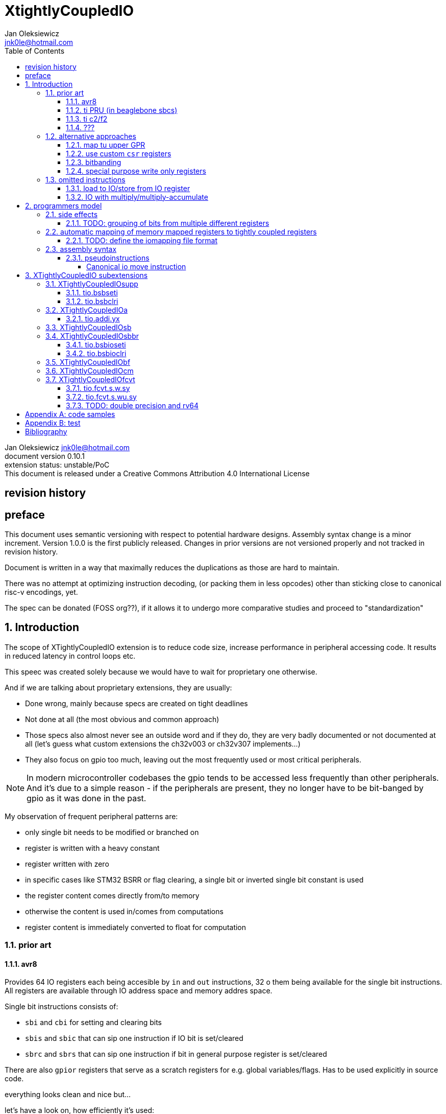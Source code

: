 
= XtightlyCoupledIO
Jan Oleksiewicz <jnk0le@hotmail.com>
:appversion: 0.10.1
:toc:
:toclevels: 4
:sectnums:


{author} {email} +
document version {appversion} +
extension status: unstable/PoC +
This document is released under a Creative Commons Attribution 4.0 International License

[colophon]
== revision history


[colophon]
== preface

This document uses semantic versioning with respect to potential hardware designs. 
Assembly syntax change is a minor increment. Version 1.0.0 is the first publicly released. 
Changes in prior versions are not versioned properly and not tracked in revision history.

Document is written in a way that maximally reduces the duplications as those are hard to maintain.

There was no attempt at optimizing instruction decoding, (or packing them in less opcodes) 
other than sticking close to canonical risc-v encodings, yet.

The spec can be donated (FOSS org??), if it allows it to undergo more comparative studies and proceed to "standardization" 

[[chapter_title]]
== Introduction

The scope of XTightlyCoupledIO extension is to reduce code size, increase performance
in peripheral accessing code. It results in reduced latency in control loops etc.

This speec was created solely because we would have to wait for proprietary one otherwise.

And if we are talking about proprietary extensions, they are usually:

- Done wrong, mainly because specs are created on tight deadlines
- Not done at all (the most obvious and common approach)
- Those specs also almost never see an outside word and if they do, they are very badly 
documented or not documented at all (let's guess what custom extensions the ch32v003 or ch32v307 implements...)
- They also focus on gpio too much, leaving out the most frequently used or most critical peripherals. 

NOTE: In modern microcontroller codebases the gpio tends to be accessed less frequently
than other peripherals. And it's due to a simple reason - if the peripherals are 
present, they no longer have to be bit-banged by gpio as it was done in the past.

My observation of frequent peripheral patterns are:

- only single bit needs to be modified or branched on
- register is written with a heavy constant
- register written with zero
- in specific cases like STM32 BSRR or flag clearing, a single bit or inverted single bit constant is used
- the register content comes directly from/to memory
- otherwise the content is used in/comes from computations
- register content is immediately converted to float for computation

//?? write what is provided ??

=== prior art

==== avr8

Provides 64 IO registers each being accesible by `in` and `out` instructions, 32 o them 
being available for the single bit instructions.
All registers are available through IO address space and memory addres space.

Single bit instructions consists of:

- `sbi` and `cbi` for setting and clearing bits
- `sbis` and `sbic` that can sip one instruction if IO bit is set/cleared
- `sbrc` and `sbrs` that can sip one instruction if bit in general purpose register is set/cleared

There are also `gpior` registers that serve as a scratch registers for e.g. global variables/flags. 
Has to be used explicitly in source code.

.everything looks clean and nice but...

let's have a look on, how efficiently it's used:

atmega8::
- 3 reserved registers in bottom io space
- 8 non-bit registers in bottom io space 

atmega328p::
The most used chip in arduino, as well as the most cloned one. 
+
- 15 reserved registers in bottom io space
- 10 reserved registers in upper io space
- many registers available only as memory mapped

xmega::
- half of the bottom IO space is dedicated for `GPIO` (aka `gpior`) registers
- the other half is taken by VPORTs that can map to any gpio port configured
- area between 0x1f and 0x30 is not populated at all +
- 0x30 to 0x3f is populated by "CPU"
+
VPORTs have to be configured and used explicitly in source code.

AVR-DA::
One of the most recent avr8 family after Microchip.
+
similarly to xmega, there is only 7 GPIO virtual ports and 4 `GPR` (aka `gpior`) registers +
the upper part is populated only by the "CPU"

//???? There are 7 gpio ports and 7 virtual ones, are those actually mapped like 
//???? in the old avr or xmega (explicitly in source code)

==== ti PRU (in beaglebone sbcs)

r30 gpio output +
r31 gpio input

special instructions

==== ti c2/f2

<<spracw5a>> claims 2 cycle for ADC reg to float, Fig 4-3 claims 3x cycle speedup over cortex m4 (stm32g4)

==== ???

=== alternative approaches

==== map tu upper GPR

Available on RVE only. Limited to 16 GPR mapped registers.
Allows to recycle standard risc-v instructions operating on GPRs. 

==== use custom `csr` registers

csrr* instrtuctions implement an atomic swap and bitmask set/clear operations.

However `csr` registers are generally used to modify core architectural behaviour and thus perform slower than expected.

NOTE: for this reason RISC-V V spec forbids writes to `vtype` and `vl` with anything but `vsetvl` instructions

NOTE: xpulp extension is also planning on disallowing writes to hwloop registers with general csr instructions

==== bitbanding

Implemented by cortex-m3 and cortex-m4

Not available on cortex-m0 and cortex-m7, optional on cortex-m3/m4. +
Still requires loading of base address for bitbanded bit. 
Must be used explicitly in source code

==== special purpose write only registers

Special kind of write only registers e.g BSRR/IFCR found in STM32 and clones. +
Still require loading of peripheral base address. Requires also generating 
preformatted (shifted) constants even if only single bit is written.

NOTE: BSRR is still usefull for `tio.mv` acces as it can work on non-continous bitfields 
or content from pre generated lookup tables 

=== omitted instructions

==== load to IO/store from IO register

Useful to directly store or load IO content to/from memory without processing.
It is also non deterministic and can trap due to e.g. alignment or pmp restrictions, violating atomicity guarantee.

NOTE: still available in first alternative approach

==== IO with multiply/multiply-accumulate

non deterministic, sometimes multi cycle

[[chapter_title]]
== programmers model

The XTightlyCoupledIO extension adds 4 banks of 32 XLEN sized IO registers each.
The IO registers are reffered from `rs1` and/or `rd` field. Named `ios1` and `iod`.

If a given bank is not populated, corresponding instructions are reserved.

Non-idempotent part of the IO targetting instructions must execute atomically.
Therefore those instructions cannot be interrupted with visible side-effects.

NOTE: number of banks and availability in certain instructions was decided
totally arbitrarily, will be refined later

NOTE: it is recommended to not keep registers mapped lienarly one after the other but 
split into appropriate banks. e.g. read/write data register doesn't need to live in a bit operable banks.

=== side effects

For easier mapping to high level languages, any access to IO registers causes
side effects as if the entire XLEN sized word was accessed.

A partial modification triggers side effects as if the entire XLEN sized word
was read, modified and written back.

NOTE: easiest way to avoid implementation issues is to not have side
effects on reads or writes of the previously read value in config registers

[source, C]
```
GPIOA->OUT |= (1<<13);
//is equivalent to
tio.sbseti io123, io123, 13
```

==== TODO: grouping of bits from multiple different registers

//bit views ???

For more efficient use of IO register space available by certain instructions.

Not reflecting actual memory mapped registers.

=== automatic mapping of memory mapped registers to tightly coupled registers

For efficient use (aka having it used at all) of the `tio` instructions, the compilers
need to automatically translate accesses to memory mapped registers into IO address space.

In case of avr8, the compiler received information about target mcu by the "-mcpu=" flag, for
automatic mapping of memory mapped peripherals into IO address space.
As the Atmel defacto controlled avr architecture, they had all of the possible IO mappings upstreamed.
Any chinese clone was cloning the IO address space layout of existing device exactly.

In case of risc-v we are about to end up with thousands outdated builds of custom toolchains. 
As is already happening with interrupt controllers (e.g. WCH hw stacking)

Therefore we need an unified file format describing peripheral to IO mapping, that will be provided by vendors. 
It will be passed to compiler command line similarly to source code or linker scripts.

NOTE: Those mapping files can be also self made in case of "typical chinese vendors"

==== TODO: define the iomapping file format

=== assembly syntax

All added instructions are prefixed with `tio.` prefix. +
Bank number is part of the instruction name. +
The suffix denominates wether `rd` or `rs1` field targets io registers +
Takes the form of `tio.instr{n}.{rd}{rs1}` where {n} is the bank number
and {rd} and {rs1} are substituted with one of the following letters .

- x - integer reg
- s - floating point reg
- y - io reg

Register specifiers use the same letter.

```
tio.sbseti3.yy y11, y11, 13 // set bit 13 in io 11 register in bank 3
tio.sbseti2.yx y22, zero, 17 // write (1<<17) to io 22 register in bank 2
```

NOTE: letter y was picked totally arbitrarily as it's single letter and doesn't have conflicts

==== pseudoinstructions

`tio` instructions referred to without the bank number and suffix.

Pseudoinstructions use the `io` name prefix as the register specifier with
linearized addressing. The `.yy` form cannot cross the banks.

```
tio.sbseti io107, io107, 13 // set bit 13 in io 11 register in bank 3
tio.sbseti io86, zero, 17 // write (1<<17) to io 22 register in bank 2
```

===== Canonical io move instruction

The following instructions are designated as a canonical IO move instructions:

```
tio.add{n}.yx iod, rs1, zero 
tio.add{n}.xy rd, ios1, zero
tio.add{n}.yy iod, ios1, zero // doesn't cross banks
```

Available under `tio.mv` name with suffixed or linearized version.

NOTE: The canonical move in base risc-v is an `addi`, but because of 
limited encoding, `tio.addi` cannot be provided with all necessary forms.
Therefore alternative instruction was picked.

NOTE: `tio.add` was picked because an addition is one of the most common 
operations and the add ALU tend's to be most available one. e.g. cortex-m7
doesn't provide bitwise and/or/xor in its early ALU

[[chapter_title]]
== XTightlyCoupledIO subextensions

The name `XTightlyCoupledIO` can be used as a catch all of following extensions.
	
NOTE: only the low 32bits of target register is accesible by branch instructions on rv64
	
=== XTightlyCoupledIOsupp

Supplementary instructions useful for alternative upper GPR approach.
Potentially usefull in non IO code.

==== tio.bsbseti

Synopsis::
Branch if single bit in register is set (immediate)

Mnemonic::
```
tio.bsbset rs1, shamt, label
```

Encoding (RV32, RV64)::
[wavedrom, , svg]
....
{reg:[
 { bits: 7, name: 0x0b, attr: ['CUSTOM-0'] },
 { bits: 5, name: 'imm[4:1|11]' },
 { bits: 3, name: 0b000 },
 { bits: 5, name: 'rs1' },
 { bits: 5, name: 'shamt' },
 { bits: 7, name: 'imm[12|10:5]' },
]}
....

==== tio.bsbclri

Synopsis::
Branch if single bit in register is cleared (immediate)

Mnemonic::
```
tio.bsbclr rs1, shamt, label
```

Encoding (RV32, RV64)::
[wavedrom, , svg]
....
{reg:[
 { bits: 7, name: 0x0b, attr: ['CUSTOM-0'] },
 { bits: 5, name: 'imm[4:1|11]' },
 { bits: 3, name: 0b001 },
 { bits: 5, name: 'rs1' },
 { bits: 5, name: 'shamt' },
 { bits: 7, name: 'imm[12|10:5]' },
]}
....
	
=== XTightlyCoupledIOa

general IO alu, instructions

==== tio.addi.yx

Synopsis::
Add immediate and write to io register

Mnemonic::
```
tio.addi{bsel}.yx iod, rs1, imm
```

Encoding (RV32, RV64)::
[wavedrom, , svg]
....
{reg:[
 { bits: 7, name: 0x2b, attr: ['CUSTOM-1'] },
 { bits: 5, name: 'iod' },
 { bits: 2, name: 0b00 },
 { bits: 1, name: 'bsel' },
 { bits: 5, name: 'rs1' },
 { bits: 12, name: 'imm[11:0]' },
]}
....

NOTE: `lui` + `tio.addi` pair can be used to write any 32bit constant into IO register.

=== XTightlyCoupledIOsb

single bit IO access instructions

=== XTightlyCoupledIOsbbr

branch on single IO bit instriuctions

==== tio.bsbioseti

Synopsis::
Branch if single bit in IO register is set (immediate)

Mnemonic::
```
tio.bsbioseti{bsel} ios1, shamt, label
```

Encoding (RV32, RV64)::
[wavedrom, , svg]
....
{reg:[
 { bits: 7, name: 0x0b, attr: ['CUSTOM-0'] },
 { bits: 5, name: 'imm[4:1|11]' },
 { bits: 2, name: 0b10 },
 { bits: 1, name: 'bsel' },
 { bits: 5, name: 'ios1' },
 { bits: 5, name: 'shamt' },
 { bits: 7, name: 'imm[12|10:5]' },
]}
....

==== tio.bsbioclri

Synopsis::
Branch if single bit in IO register is cleared (immediate)

Mnemonic::
```
tio.bsbioclri{bsel} ios1, shamt, label
```

Encoding (RV32, RV64)::
[wavedrom, , svg]
....
{reg:[
 { bits: 7, name: 0x0b, attr: ['CUSTOM-0'] },
 { bits: 5, name: 'imm[4:1|11]' },
 { bits: 2, name: 0b11 },
 { bits: 1, name: 'bsel' },
 { bits: 5, name: 'ios1' },
 { bits: 5, name: 'shamt' },
 { bits: 7, name: 'imm[12|10:5]' },
]}
....

=== XTightlyCoupledIObf

IO destructive bitfield insert

=== XTightlyCoupledIOcm

implemented similarly to Zcm* extenaions, incompatible with Zcd

=== XTightlyCoupledIOfcvt

implemented similarly to F or Zfinx instructions

NOTE: readings are often immediately converted to float for processing in control loop algorithms

==== tio.fcvt.s.w.sy

Synopsis::
Read IO register and convert to float

Mnemonic::
```
tio.fcvt{bsel}.s.w.sy rd, ios1, rm
```

Encoding (RV32, RV64)::
[wavedrom, , svg]
....
{reg:[
 { bits: 7, name: 0x2b, attr: ['CUSTOM-3'] },
 { bits: 5, name: 'rd' },
 { bits: 3, name: 'rm' },
 { bits: 5, name: 'ios1' },
 { bits: 5, name: 0b00000 },
 { bits: 2, name: 'fmt', attr: ['S'] },
 { bits: 3, name: 0b000 },
 { bits: 2, name: 'bsel[1:0]' },
]}
....

Prerequisites::
F or Zfinx

==== tio.fcvt.s.wu.sy

Synopsis::
Read IO register and convert to float

Mnemonic::
```
tio.fcvt{bsel}.s.wu.sy rd, ios1, rm
```

Encoding (RV32, RV64)::
[wavedrom, , svg]
....
{reg:[
 { bits: 7, name: 0x2b, attr: ['CUSTOM-3'] },
 { bits: 5, name: 'rd' },
 { bits: 3, name: 'rm' },
 { bits: 5, name: 'ios1' },
 { bits: 5, name: 0b00001 },
 { bits: 2, name: 'fmt', attr: ['S'] },
 { bits: 3, name: 0b000 },
 { bits: 2, name: 'bsel[1:0]' },
]}
....

Prerequisites::
F or Zfinx

==== TODO: double precision and rv64
//need to reduce duplication

[appendix]
= code samples


[appendix]
= test


Encoding (RV32, RV64)::
[wavedrom, , svg]
....
{reg:[
 { bits: 7, name: 0x0b, attr: ['CUSTOM-0'] },
 { bits: 5, name: 'rd' },
 { bits: 3, name: 0x0, attr: ['yyy'] },
 { bits: 5, name: 'rs1' },
 { bits: 5, name: 'rs2' },
 { bits: 7, name: 0x01, attr: ['aaa'] },
]}
....

costom 0 - 0b00 010 11 - 0x0b

custom 1 - 0b01 010 11 - 0x2b

custom 2 - 0b10 110 11 - 0x5b

custom 3 - 0b11 110 11 - 0x7b


[wavedrom, , svg]
....
{reg:[
    { bits:  2, name: 0x0, attr: ['C0'] },
    { bits:  11, name: '', attr: ['FLD'] },
    { bits:  3, name: 0b001, attr: ['FUNCT3'] },
],config:{bits:16}}
....

FSD - 101 00

FLDSP - 001 10

FSDSP allocated by Zce

[bibliography]
= Bibliography

* [[[spracw5a, 1]]] https://www.ti.com/lit/an/spracw5a/spracw5a.pdf